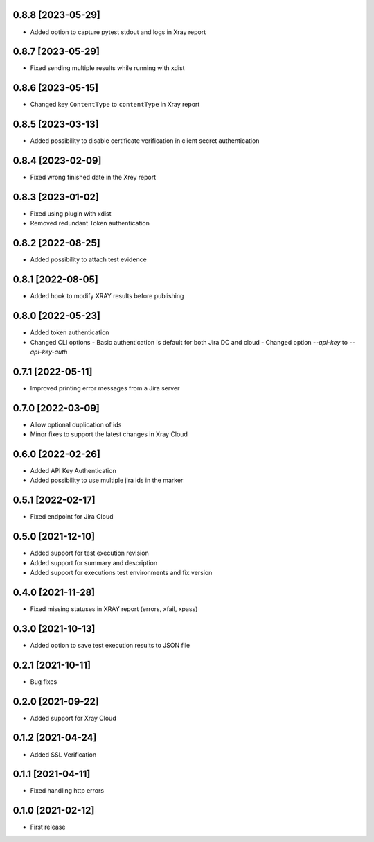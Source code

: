 0.8.8 [2023-05-29]
==================
- Added option to capture pytest stdout and logs in Xray report

0.8.7 [2023-05-29]
==================
- Fixed sending multiple results while running with xdist

0.8.6 [2023-05-15]
==================
- Changed key ``ContentType`` to ``contentType`` in Xray report

0.8.5 [2023-03-13]
==================
- Added possibility to disable certificate verification in client secret authentication

0.8.4 [2023-02-09]
==================
- Fixed wrong finished date in the Xrey report

0.8.3 [2023-01-02]
==================
- Fixed using plugin with xdist
- Removed redundant Token authentication

0.8.2 [2022-08-25]
==================
- Added possibility to attach test evidence

0.8.1 [2022-08-05]
==================
- Added hook to modify XRAY results before publishing

0.8.0 [2022-05-23]
==================
- Added token authentication
- Changed CLI options
  - Basic authentication is default for both Jira DC and cloud
  - Changed option `--api-key` to `--api-key-auth`

0.7.1 [2022-05-11]
==================
- Improved printing error messages from a Jira server

0.7.0 [2022-03-09]
==================
- Allow optional duplication of ids
- Minor fixes to support the latest changes in Xray Cloud

0.6.0 [2022-02-26]
==================
- Added API Key Authentication
- Added possibility to use multiple jira ids in the marker

0.5.1 [2022-02-17]
==================
- Fixed endpoint for Jira Cloud

0.5.0 [2021-12-10]
==================
- Added support for test execution revision
- Added support for summary and description
- Added support for executions test environments and fix version

0.4.0 [2021-11-28]
==================
- Fixed missing statuses in XRAY report (errors, xfail, xpass)

0.3.0 [2021-10-13]
==================
- Added option to save test execution results to JSON file

0.2.1 [2021-10-11]
==================
- Bug fixes

0.2.0 [2021-09-22]
==================
- Added support for Xray Cloud

0.1.2 [2021-04-24]
==================
- Added SSL Verification

0.1.1 [2021-04-11]
==================
- Fixed handling http errors

0.1.0 [2021-02-12]
==================
- First release
